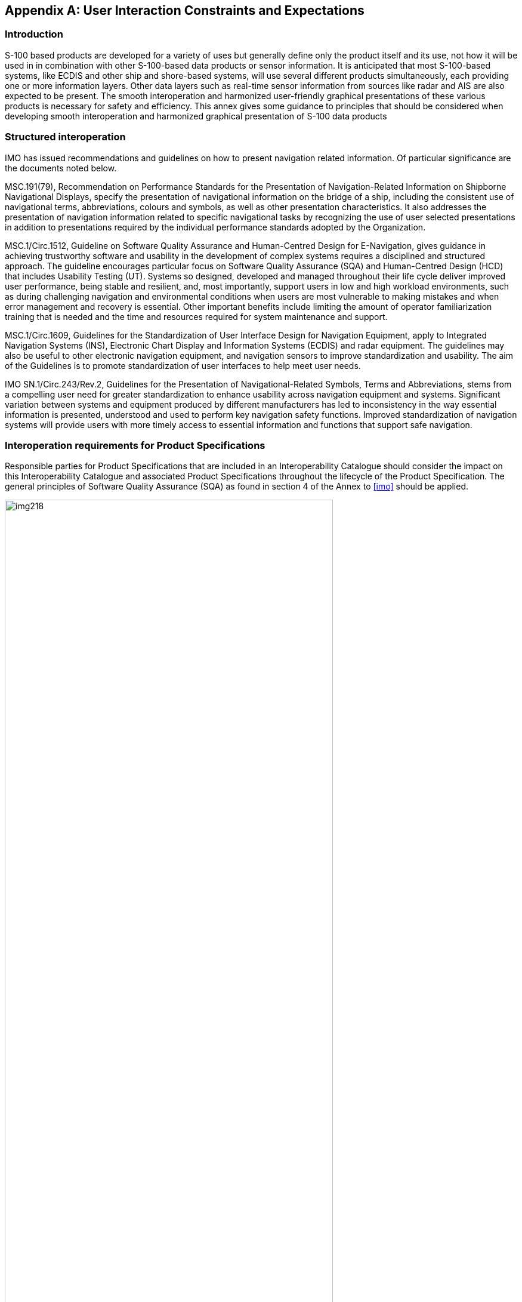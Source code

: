 [[app-16-C]]
[appendix,obligation=informative]
== User Interaction Constraints and Expectations

[[cls-16-C-1]]
=== Introduction

S-100 based products are developed for a variety of uses but generally
define only the product itself and its use, not how it will be used in in
combination with other S-100-based data products or sensor information. It
is anticipated that most S-100-based systems, like ECDIS and other ship
and shore-based systems, will use several different products
simultaneously, each providing one or more information layers. Other data
layers such as real-time sensor information from sources like radar and
AIS are also expected to be present. The smooth interoperation and
harmonized user-friendly graphical presentations of these various products
is necessary for safety and efficiency. This annex gives some guidance to
principles that should be considered when developing smooth interoperation
and harmonized graphical presentation of S-100 data products

[[cls-16-C-2]]
=== Structured interoperation

IMO has issued recommendations and guidelines on how to present navigation
related information. Of particular significance are the documents noted
below.

MSC.191(79), Recommendation on Performance Standards for the Presentation
of Navigation-Related Information on Shipborne Navigational Displays,
specify the presentation of navigational information on the bridge of a
ship, including the consistent use of navigational terms, abbreviations,
colours and symbols, as well as other presentation characteristics. It
also addresses the presentation of navigation information related to
specific navigational tasks by recognizing the use of user selected
presentations in addition to presentations required by the individual
performance standards adopted by the Organization.

MSC.1/Circ.1512, Guideline on Software Quality Assurance and Human-Centred
Design for E-Navigation, gives guidance in achieving trustworthy software
and usability in the development of complex systems requires a disciplined
and structured approach. The guideline encourages particular focus on
Software Quality Assurance (SQA) and Human-Centred Design (HCD) that
includes Usability Testing (UT). Systems so designed, developed and
managed throughout their life cycle deliver improved user performance,
being stable and resilient, and, most importantly, support users in low
and high workload environments, such as during challenging navigation and
environmental conditions when users are most vulnerable to making mistakes
and when error management and recovery is essential. Other important
benefits include limiting the amount of operator familiarization training
that is needed and the time and resources required for system maintenance
and support.

MSC.1/Circ.1609, Guidelines for the Standardization of User Interface
Design for Navigation Equipment, apply to Integrated Navigation Systems
(INS), Electronic Chart Display and Information Systems (ECDIS) and radar
equipment. The guidelines may also be useful to other electronic
navigation equipment, and navigation sensors to improve standardization
and usability. The aim of the Guidelines is to promote standardization of
user interfaces to help meet user needs.

IMO SN.1/Circ.243/Rev.2, Guidelines for the Presentation of
Navigational-Related Symbols, Terms and Abbreviations, stems from a
compelling user need for greater standardization to enhance usability
across navigation equipment and systems. Significant variation between
systems and equipment produced by different manufacturers has led to
inconsistency in the way essential information is presented, understood
and used to perform key navigation safety functions. Improved
standardization of navigation systems will provide users with more timely
access to essential information and functions that support safe navigation.

[[cls-16-C-3]]
=== Interoperation requirements for Product Specifications

Responsible parties for Product Specifications that are included in an
Interoperability Catalogue should consider the impact on this
Interoperability Catalogue and associated Product Specifications
throughout the lifecycle of the Product Specification. The general
principles of Software Quality Assurance (SQA) as found in section 4 of
the Annex to <<imo>> should be applied.

[[fig-16-C-1]]
.Generic life cycle (from MSC.1/Circ.1512)
image::img218.png[width=80%]

<<fig-16-C-1>> shows a typical generic life cycle with the stages
recommended as a minimum for the management of the development of Product
Specifications that are used with the Interoperability Catalogue:

* Analysis of operational system feedback;
* Stage 1: Concept development;
* Stage 2: Planning and analysis;
* Stage 3: Design;
* Stage 4: Integration and testing;
* Stage 5: Operation; and
* Disposal.

[[cls-16-C-4]]
=== Customization -- user level

S-100 compatible systems that support the IHO Interoperability Catalogue
may include functionality that allow end users (including ship owners,
operators, and shipboard officers) to add new predefined combinations
according with their needs. These added combinations must not interfere or
degrade the official IHO Interoperability Catalogue functions.

[[cls-16-C-5]]
=== Support Human-Centred Design

As noted in MSC.1/Circ.1512, HCD helps to ensure that human
factors-related knowledge and techniques in system design and development
processes are addressed, thus ensuring that user needs and safety are met.
Implementers of this Specification should perform Usability Testing (UT)
and follow the principles stated in MSC.1/Circ.1512 when designing the
user interface for interoperability in ECDIS, including the following HCD
activities that are carried out to inform development throughout the life
cycle:

* Pre-activity: Conduct Early Human Element Analysis (EHEA);
* Activity 1: Understand and specify the context of use;
* Activity 2: Identify the user requirements;
* Activity 3: Produce and/or develop design solutions to meet user
requirements;
* Activity 4: Evaluate the design against usability criteria; and
* Activity 5: Maintain operational usability.

Note that fundamental to HCD is the collection of user feedback through
Usability Testing.

[[fig-16-C-2]]
.Overview of HCD for e-navigation systems (from MSC.1/Circ.1512)
image::img219.png[]

The details of recommended activities at each stage are found in section 6
of the Annex to <<imo>>.

[[cls-16-C-5.1]]
==== Human-Centred Design and user interface

MSC.1/Circ.1609, Guidelines for the Standardization of User Interface
Design for Navigation Equipment notes in section 15 principles utilized in
the formation of the guidelines. These and the resulting appendixes may be
of benefit for any system implementing support for an Interoperability
Catalogue.

[[cls-16-C-5.2]]
==== Human-Centred Design and text

MSC.191(79) as amended, notes in section 5.2.3 that use of text should be
presented using simple unambiguous language that is easy to understand.
Navigation terms and abbreviations should be presented using the
nomenclature defined in IMO SN.1/Circ.243/Rev.2 and MSC.1/Circ.1609 and
encouraged their use for all shipborne navigational systems and equipment.
Shore based equipment that interact with shipborne system may also benefit
from guidance in these guidelines.

[[cls-16-C-6]]
=== User control over loaded set

Users of systems with interoperability capabilities may have functionality
to load additional products, or turn off one or more of the data products
in a predefined combination.

Data from such additional products which are not mentioned in an
Interoperability Catalogue should be treated by the system according to
the priorities and viewing groups encoded in the product's own Portrayal
Catalogue (for example interleaved with layers from products controlled by
the Interoperability Catalogue according to their relative rendering
orders and drawing priorities).

When a user turns off a data product, the portrayal should treat it as if
the relevant datasets are not available on the system at all. For example,
interoperability rules that are made inapplicable due to one of the data
products in their conditions being turned off are unavailable.

[[cls-16-C-7]]
=== User control over interoperation level

The system should allow the user to change the interoperation level (see
<<cls-16-8>>) and/or pick a predefined combination by means of simple
operations. Any options offered to the user must be valid in context; for
example, if the Interoperability Catalogue supports more than one
interoperability level, the user interface should offer the user a choice
of predefined combinations at an interoperability level. The listed
combinations should be only those defined at that level in the
Interoperability Catalogue.

The system should minimise demands for user interaction when changing
interoperability level or predefined combinations, subject to constraints
imposed by the platform and interface. Some implications of this guidance
are:

. When the interoperability level alone is changed and the
Interoperability Catalogue contains a predefined combination of the new
level that lists the currently displayed product set, the system should
apply the rules of the new level to the product set immediately.
Alternative predefined combinations for the level may be offered in an
unobtrusive way.
+
--
[example]
Product A and Product B data are both on-screen when Level 1 (no
suppression) is changed to Level 2 (suppression supported), and the
catalogue includes a "Level 2 Product B + Product A" predefined
combination. Interleaving of Product A and Product B features (Level 1)
immediately changes to suppression of Product A navigation aids by Product
B navigation aid features (Level 2).

Optionally, an indication may be provided to inform the user of the active
predefined combinations defined at the new level in the Interoperability
Catalogue.
--
. When the predefined combination alone is changed and the
Interoperability Catalogue contains the new predefined combination at the
current level, the system should apply the rules of the current level to
the new predefined combination.
+
--
[example]
The system is in Level 2 (suppression supported) and the Product B +
Product A predefined combination is changed to Product B + Product A +
Product C. The system suppresses Product A Restricted Area features of
type "nature reserve" in favour of Marine Protected Areas from Product C.
--
. When the Interoperability Catalogue does not contain a predefined
combination at a newly selected level, the user interface should provide
an indication of this to the user (though not necessarily by disabling the
choice or blocking the transition). Strategies for dealing with this
situation are left to interface designers. For example, systems may offer
to use the closest fit in an Interoperability Catalogue with any residual
on-screen products as ordinary overlays.

[[cls-16-C-8]]
=== Priority overrides for user-specified settings

Where user action amends a setting, which then conflicts with a system
setting, the user setting should override the system setting. The system
may give indication of this override.

[example]
Feature rendering order set by a user should override settings in an
Interoperability Catalogue or Portrayal Catalogue.
